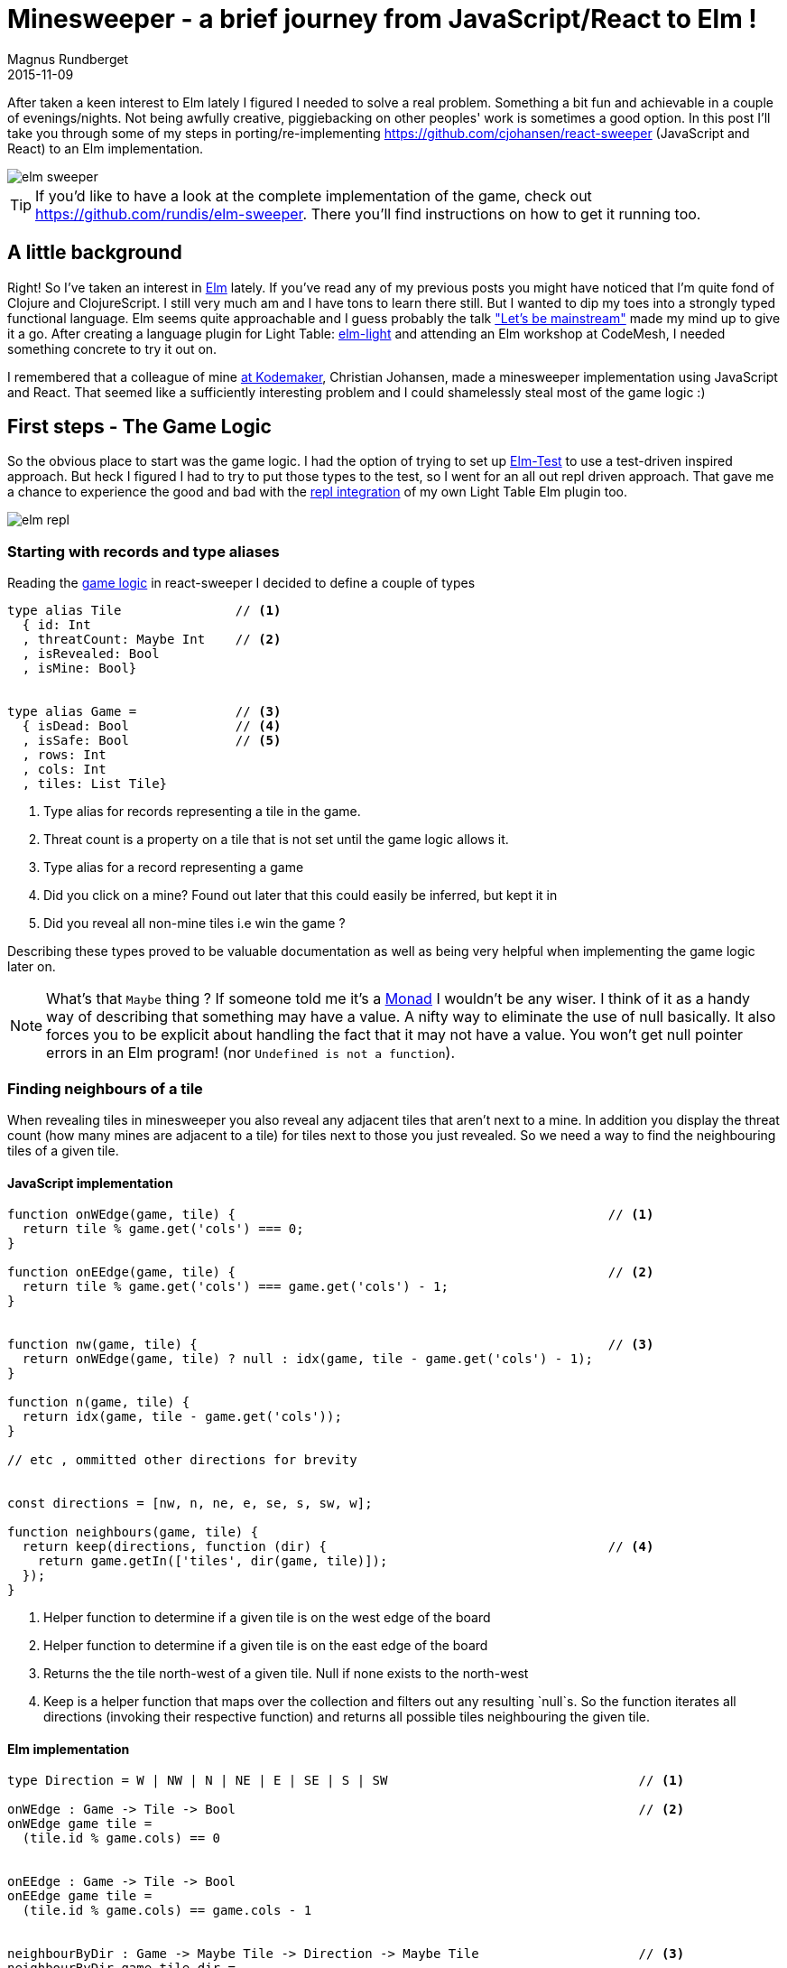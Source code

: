 = Minesweeper - a brief journey from JavaScript/React to Elm !
Magnus Rundberget
2015-11-09
:jbake-type: post
:jbake-status: published
:jbake-tags: JavaScript, React, Elm
:imagesdir: /blog/2015/
:icons: font
:id: elm_sweeper




After taken a keen interest to Elm lately I figured I needed to solve a real problem. Something a bit fun and achievable in a couple of evenings/nights.
Not being awfully creative, piggiebacking on other peoples' work is sometimes a good option.
In this post I'll take you through some of my steps in porting/re-implementing https://github.com/cjohansen/react-sweeper (JavaScript and React) to an Elm implementation.


image::elm_sweeper.png[]

TIP: If you'd like to have a look at the complete implementation of the game, check out https://github.com/rundis/elm-sweeper.
There you'll find instructions on how to get it running too.


== A little background
Right! So I've taken an interest in http://elm-lang.org/[Elm] lately.  If you've read any of my previous posts you might have
noticed that I'm quite fond of Clojure and ClojureScript. I still very much am and I have tons to learn there still. But I wanted  to dip my toes
into a strongly typed functional language. Elm seems quite approachable and I guess probably the talk https://www.youtube.com/watch?v=oYk8CKH7OhE["Let's be mainstream"]
made my mind up to give it a go. After creating a language plugin for Light Table: http://rundis.github.io/blog/2015/elm_light.html[elm-light]
 and attending an Elm workshop at CodeMesh, I needed something concrete to try it out on.

I remembered that a colleague of mine  http://www.kodemaker.no[at Kodemaker], Christian Johansen,  made a minesweeper implementation using JavaScript and React.
That seemed like a sufficiently interesting problem and I could shamelessly steal most of the game logic :)


== First steps - The Game Logic
So the obvious place to start was the game logic. I had the option of trying to set up https://github.com/deadfoxygrandpa/Elm-Test[Elm-Test]
to use a test-driven inspired approach. But heck I figured I had to try to put those types to the test, so I went for
an all out repl driven approach. That gave me a chance to experience the good and bad with the https://github.com/rundis/elm-light#56-editor-repl[repl integration] of my own Light Table Elm plugin too.

image::elm_repl.png[]


=== Starting with records and type aliases
Reading the https://github.com/cjohansen/react-sweeper/blob/master/immutable-es6/src/game.js[game logic] in react-sweeper I decided to
define a couple of types

[source,elm]
----
type alias Tile               // <1>
  { id: Int
  , threatCount: Maybe Int    // <2>
  , isRevealed: Bool
  , isMine: Bool}


type alias Game =             // <3>
  { isDead: Bool              // <4>
  , isSafe: Bool              // <5>
  , rows: Int
  , cols: Int
  , tiles: List Tile}
----


<1> Type alias for records representing a tile in the game.
<2> Threat count is a property on a tile that is not set until the game logic allows it.
<3> Type alias for a record representing a game
<4> Did you click on a mine? Found out later that this could easily be inferred, but kept it in
<5> Did you reveal all non-mine tiles i.e win the game ?

Describing these types proved to be valuable documentation as well as being very helpful when implementing
the game logic later on.


NOTE: What's that `Maybe` thing ? If someone told me it's a https://en.wikipedia.org/wiki/Monad_(functional_programming)[Monad] I wouldn't be any wiser. I think of it
as a handy way of describing that something may have a value. A nifty way to eliminate the use of null basically.
It also forces you to be explicit about handling the fact that it may not have a value.
You won't get null pointer errors in an Elm program! (nor `Undefined is not a function`).


=== Finding neighbours of a tile
When revealing tiles in minesweeper you also reveal any adjacent tiles that aren't next to a mine.
In addition you display the threat count (how many mines are adjacent to a tile) for tiles next to those
you just revealed. So we need a way to find the neighbouring tiles of a given tile.



==== JavaScript implementation

[source, javascript]
----
function onWEdge(game, tile) {                                                 // <1>
  return tile % game.get('cols') === 0;
}

function onEEdge(game, tile) {                                                 // <2>
  return tile % game.get('cols') === game.get('cols') - 1;
}


function nw(game, tile) {                                                      // <3>
  return onWEdge(game, tile) ? null : idx(game, tile - game.get('cols') - 1);
}

function n(game, tile) {
  return idx(game, tile - game.get('cols'));
}

// etc , ommitted other directions for brevity


const directions = [nw, n, ne, e, se, s, sw, w];

function neighbours(game, tile) {
  return keep(directions, function (dir) {                                     // <4>
    return game.getIn(['tiles', dir(game, tile)]);
  });
}
----
<1> Helper function to determine if a given tile is on the west edge of the board
<2> Helper function to determine if a given tile is on the east edge of the board
<3> Returns the the tile north-west of a given tile. Null if none exists to the north-west
<4> Keep is a helper function that maps over the collection and filters out any resulting `null`s. So the function
iterates all directions (invoking their respective function) and returns all possible tiles
neighbouring the given tile.



==== Elm implementation

[source, elm]
----

type Direction = W | NW | N | NE | E | SE | S | SW                                 // <1>

onWEdge : Game -> Tile -> Bool                                                     // <2>
onWEdge game tile =
  (tile.id % game.cols) == 0


onEEdge : Game -> Tile -> Bool
onEEdge game tile =
  (tile.id % game.cols) == game.cols - 1


neighbourByDir : Game -> Maybe Tile -> Direction -> Maybe Tile                     // <3>
neighbourByDir game tile dir =
  let
    tIdx = tileByIdx game                                                          // <4>
    isWOk = (\t -> not <| onWEdge game t)                                          // <5>
    isEOk = (\t -> not <| onEEdge game t)
  in
    case (tile, dir) of                                                            // <6>
      (Nothing, _) -> Nothing                                                      // <7>
      (Just t, N)  -> tIdx <| t.id - game.cols
      (Just t, S)  -> tIdx <| t.id + game.cols
      (Just t, W)  -> if isWOk t then tIdx <| t.id - 1             else Nothing
      (Just t, NW) -> if isWOk t then tIdx <| t.id - game.cols - 1 else Nothing    // <8>
      (Just t, SW) -> if isWOk t then tIdx <| t.id + game.cols - 1 else Nothing
      (Just t, E)  -> if isEOk t then tIdx <| t.id + 1             else Nothing
      (Just t, NE) -> if isEOk t then tIdx <| t.id - game.cols + 1 else Nothing
      (Just t, SE) -> if isEOk t then tIdx <| t.id + game.cols + 1 else Nothing


neighbours : Game -> Maybe Tile -> List Tile
neighbours game tile =
  let
    n = neighbourByDir game tile                                                   // <9>
  in
    List.filterMap identity <| List.map n [W, NW, N, NE, E, SE, S, SW]             // <10>
----
<1> A type (actually a https://en.wikipedia.org/wiki/Tagged_union[tagged union]) describing/enumerating the possible directions
<2> Pretty much the same as it's JavaScript counterpart. I've been lazy and assumed the id of a tile
is also the index in the tiles list of our game.
<3> Find a neighbour by a given direction. The function takes 3 arguments; a game record, a tile (that may or may not have a value) and a direction. It returns a tile (that may or may not have a value)
<4> tileByIdx is a functions that finds a tile by its index. (it returns a tile, ... maybe). tIdx is a local function that just curries(/binds/partially applies) the first parameter - game
<5> An anonymous function that checks if it's okay to retrieve a westward tile for a given tile
<6> Pattern match on tile and direction. You might consider it a switch statement on steroids.
<7> If the tile doesn't have a value (then we don't care about the direction hence _) we return Nothing (Maybe.Nothing)
<8> Just t, NW matches on a tile that has value (assigned t) and a given direction of NW. The logic is for this case the same as for it's JavaScript counterpart. Well except it returns Nothing if NW isn't possible
<9> A partially applied version of neightBourByDir to make the mapping function in 10. a bit less verbose
<10> We map over all directions finding their neighbours, then `List.filterMap identity` filters out all List entries with Nothing.
Leaving us with a list of valid neighbours for the given tile.


We covered quite a bit of ground here. I could have implemented all the direction functions as in the JavaScript implementation,
but opted for a more generic function using pattern matching. It's not that I dislike short functions, quite the contrary but
in this case it felt like a good match (no pun intended). Once you get used to the syntax it gives a
really nice overview as well.


TIP: Think of <| as one way to avoid parenthesis. It's actually a backwards function application

[NOTE]
====
When testing this function I got my first runtime error in Elm complaining that my case wasn't
exhaustive. Rumors has it that the next version of elm might handle this at compile time as well :-)

image::elm_case_error.png[]
====

=== Threat count

==== JavaScript
[source, javascript]
----
function getMineCount(game, tile) {                                             // <1>
  var nbs = neighbours(game, tile);
  return nbs.filter(prop('isMine')).length;
}

function addThreatCount(game, tile) {                                           // <2>
  return game.setIn(['tiles', tile, 'threatCount'], getMineCount(game, tile));
}
----

<1> Gets the number of neighbouring tiles that are mines for a given tile. (prop is a helper function for retrieving a named property on a js object)
<2> Set the threatCount property on a given tile in the game




==== Elm
[source,elm]
----
mineCount : Game -> Maybe Tile -> Int                                           // <1>
mineCount game tile =
  List.length <| List.filter (\t -> t.isMine) <| neighbours game tile

revealThreatCount : Game -> Tile -> Tile                                        // <2>
revealThreatCount game tile =
  {tile | threatCount <- Just (mineCount game <| Just tile)
        , isRevealed  <- True}
----
<1> Same as for it's JavaScript counterpart, but using a anonymous function because there is no dynamic
property accessors in Elm
<2> Almoust the same as addThreatCount, but since once we add it the tile would also always be revealed
I opted for a two in one function.


[NOTE]
====
.For mine count, both implementations are potentially flawed.
- For JavaScript you might get 0 for a non-existent tile, which isn't too bad. But maybe you'll get
a null pointer somewhere deeper down the call stack. To be sure you have to crawl through all function calls this function makes and
apply your JavaScript foo to know things like null < 1 is obviously true, but null < 0 is false. ... and so on.
- The elm implementation won't have any null pointer exceptions, but really it should return Maybe Int to guard
against giving 0 back for a Nothing tile !
====



=== Revealing safe adjacent tiles

==== JavaScript
[source,javascript]
----
function revealAdjacentSafeTiles(game, tile) {
  if (isMine(game, tile)) {
    return game;
  }
  game = addThreatCount(game, tile).setIn(['tiles', tile, 'isRevealed'], true);
  if (game.getIn(['tiles', tile, 'threatCount']) === 0) {
    return keep(directions, function (dir) {
      return dir(game, tile);
    }).reduce(function (game, pos) {
      return !game.getIn(['tiles', pos, 'isRevealed']) ?
        revealAdjacentSafeTiles(game, pos) : game;
    }, game);
  }
  return game;
}
----

==== Elm
[source, elm]
----
revealAdjacentSafeTiles :  Game -> Int -> Game
revealAdjacentSafeTiles game tileId =
  case tileByIdx game tileId of
    Nothing -> game
    Just t ->
      if t.isMine then game else
        let
          updT = revealThreatCount game t
          updG = {game | tiles <- updateIn tileId (\_ -> updT) game.tiles}
          f    = (\t g -> if not t.isRevealed then revealAdjacentSafeTiles g t.id else g)
        in
          if not (updT.threatCount == Just 0) then
            updG
          else
            List.foldl f updG <| neighbours updG <| Just updT
----

==== A brief comparison
The most noteworthy difference is really the explicit handling of an illegal tile index in the Elm implementation.
If I didn't have the JavaScript code to look at, I'm guessing the difference would have been more noticable. Not necessarily for the better.
We'll never know.



Anyways, enough about the game logic. Let's move on to the view part.


== Comparing the view rendering


=== JavaScript
The React part for rendering the UI is found in https://github.com/cjohansen/react-sweeper/blob/master/immutable-es6/src/ui.js[ui.js]
Below I've picked out the most interesting parts
[source, javascript]
----
export function createUI(channel) {                                            // <1>
  const Tile = createComponent((tile) => {                                     // <2>
    if (tile.get('isRevealed')) {
      return div({className: 'tile' + (tile.get('isMine') ? ' mine' : '')},
                 tile.get('threatCount') > 0 ? tile.get('threatCount') : '');
    }
    return div({
      className: 'tile',
      onClick: function () {
        channel.emit('reveal', tile.get('id'));                                // <3>
      }
    }, div({className: 'lid'}, ''));
  });

  const Row = createComponent((tiles) => {
    return div({className: 'row'}, tiles.map(Tile).toJS());
  });

  const Board = createComponent((game) => {
    return div({
      className: 'board'
    }, partition(game.get('cols'), game.get('tiles')).map(Row).toJS());
  });

  const UndoButton = createComponent(() => {                                  // <4>
    return button({
      onClick: channel.emit.bind(channel, 'undo')
    }, 'Undo');
  });

  const Game = createComponent((game) => {
    return div({}, [Board(game), UndoButton()]);
  });

  return (data, container) => {                                               // <5>
    render(Game(data), container);
  };
}
----
<1> This function returns a function for creating the react component tree for the game. It takes a channel
param, which is an event emitter. So when components need to notify the "controller" about user actions they can just emit messages to this channel
A neat way to avoid using callbacks!
<2> createComponent is a handy helper function that avoids some react boiler plate and provides an optimized shouldComponentUpdate function for each react component used.
<3> When a user clicks on a tile a reveal message with the tile id is emitted
<4> The game also supports undo previous move :)
<5> Returns a function that when called starts the react rendering of the game in the given container element

=== Elm
[source,elm]
----
threatCount : Maybe Int -> List Html
threatCount count =
  case count of
    Nothing -> []
    Just t  -> [text (if t > 0 then toString t else "")]


tileView : Signal.Address Action -> Game.Tile -> Html                               // <1>
tileView address tile =
  if tile.isRevealed then
    div [class ("tile" ++ (if tile.isMine then " mine" else ""))]
        <| threatCount tile.threatCount

  else
    div [class "tile", onClick address (RevealTile tile.id)]                        // <2>
        [div [class "lid"] []]                                                      // <3>


rowView : Signal.Address Action -> List Game.Tile -> Html
rowView address tiles =
  div [class "row"] (List.map (tileView address) tiles)


statusView: Game -> Html
statusView game =
  let
    (status, c) = case (game.isSafe, game.isDead) of
                    (True, _)  -> (" -  You won", "status-won")
                    (_, True) ->  (" - You lost", "status-lost")
                    (_, _)     -> ("", "")
  in
    span [class c] [text status]


view : Signal.Address Action -> Game -> Html                                       // <4>
view address game =
  let
    rows = Utils.partitionByN game.cols game.tiles
  in
    div [id "main"] [
      h1 [] [text "Minesweeper", statusView game],
      div [class "board"] (List.map (rowView address) rows),
      div [] [button [class "button", onClick address NewGame] [text "New game"]]
    ]
----
<1> The function responsible for rendering a single tile. Very much comparable to the React tile component
in the JavaScript implementation. Similar to  React, we aren't returning actual dom elments, Elm also has
a virtual dom implementation
<2> When a tile is clicked a message is sent to a given address (we'll get back to that a little bit later).
Well actually it doesn't happen right away, rather think of it as creating an envelope with content and a known address. The Elm runtime receives a signal back
that will take care of sending the message to it's rendering function when appropriate.
<3> div here is actually a function from the HTML module in Elm. It takes two lists as arguments, the first
is a list of attributes and the second is a list of child elements
<4> Our main entry function for creating our view. It takes an address and game as parameter and returns a virtual dom node (Html)


NOTE: `Signal.Address Action` : Address points to a particular type of Signal, in our case the Signal is an `Action`
we'll come back to that shortly. But the short story is that this is what enables us to talk back to the main application.


== Wiring it all together

=== JavaScript

[source, javascript]
----
const channel = new EventEmitter();
const renderMinesweeper = createUI(channel);
let game = createGame({cols: 16, rows: 16, mines: 48});
let history = List([game]);

function render() {                                                         // <1>
  renderMinesweeper(game, document.getElementById('board'));
}

channel.on('undo', () => {                                                  // <2>
  if (history.size > 1) {
    history = history.pop();
    game = history.last();
    render();
  }
});

channel.on('reveal', (tile) => {                                            // <3>
  if (isGameOver(game)) { return; }

  const newGame = revealTile(game, tile);

  if (newGame !== game) {
    history = history.push(newGame);
    game = newGame;
  }

  render();

  if (isGameOver(game)) {
    // Wait for the final render to complete before alerting the user
    setTimeout(() => { alert('GAME OVER!'); }, 50);
  }
});
----

<1> The react render entry point for the game. Called whenever the game state is changed
<2> The JavaScript implementation keeps a history of all game states. I forgot to mention that https://facebook.github.io/immutable-js/[immutable-js] is for collections.
Undo just gets the previous game state and rerenders. Nice and simple
<3> Event listener for reveal messages. It invokes reveal tile, adds to history (and potentially ends the game).

This is all very neat and tidy and works so great because the game state is managed in one place and is passed through
 the ui component tree as an immutable value. The fact that the state is immutable also makes the undo implementation a breeze.
 I really like this approach !

=== Elm
If you don't know Elm at all, this part might be the most tricky to grasp. To simplify things I'll split it into
two parts.

==== Start-app approach
https://github.com/evancz/start-app[Start-app] is a small elm package that makes it easy to get started
with an elm Model-View-Update structure. This is a great place to start for your first elm app.


[source, elm]
----
type Action = RevealTile Int                                     // <1>


init : Game                                                      // <2>
init =
  Game.createGame 15 15 5787345


update : Action -> Game -> Game                                  // <3>
update Action game =
  case action of
    RevealTile id -> if Game.gameOver game then game else        // <4>
                      Game.revealTile game id

main =                                                           // <5>
  StartApp.Simple.start                                          // <6>
    { model = init
    , update = update
    , view = view
    }
----
<1> Type describing the actions the game supports. Currently just revealing tiles, and you can see that
we also specify that the RevealTile action expects an Int paramater. That would be the tile id.
<2> The init function provides the initial state for our application. `createGame` is a helper function for creating
a game with x cols and y rows. The 3.rd param is a seed for randomizing tiles. We'll return to that seed thing in the next chapter!
<3> Update is the function that handles the actual update of state, or rather the transformation to the next state
based on some action. It's quite simple in this case, just reveal a given tile and return the updated game
<4> No point in revealing more tiles when the game is already over :)
<5> `main` is the entry point into our application. If you use elm-reactor this will be automatically invoked for you, which is handy for getting started quickly
<6> `StartApp.Simple.start` takes care of wiring things up and start your application




==== Trouble in paradise, we get the same board every time
Do you remember the 3rd param to createGame in the previous chapter? That is the initial seed to a random generator (http://package.elm-lang.org/packages/elm-lang/core/2.1.0/Random[Random]) to randomize the
occurence of mines. The problem is that using the same seed produces the same result. Calling an elm random
generator will return a new seed, so of course I could/should have stored that and used that for the next game.
But I still need an initial seed that's different every time I start the app. Current time would be a good candidate
for an initial seed. But there is no getCurrentTime function in Elm. Why ? It's impure, and Elm doesn't like impure functions.
By "pure", we mean that if you call a function with the same arguments, you get the same result.
There are several reasons why pure functions is a great thing (testing is one), but I won't go into that, let's just accept the fact
that this is the case, so how can we deal with it ?

Well the elm-core package has a http://package.elm-lang.org/packages/elm-lang/core/2.1.0/Time[Time module] with a timestamp function that looks useful.
To use that we have to change a few things though, most notably we can't use the simple start app approach any more.


[source, elm]
----

type Action =
  NewGame                                                             // <1>
  | RevealTile Int



update : (Float, Action) -> Game -> Game                              // <2>
update (time, action) game =
  case action of
    NewGame -> Game.createGame 15 15  (truncate time)                 // <3>
    RevealTile id -> if Game.gameOver game then game else
                       Game.revealTile game id


actions: Signal.Mailbox Action                                        // <4>
actions =
  Signal.mailbox NewGame

model: Signal Game                                                    // <5>
model =
  Signal.foldp update init (Time.timestamp actions.signal)

main : Signal Html                                                    // <6>
main =
  Signal.map (view actions.address) model

port initGame : Task.Task x ()                                        // <7>
port initGame =
  Signal.send actions.address NewGame

----
<1> We introduce a new action `NewGame`
<2> Our update function now takes a tuple of time and action + game as input parameters
<3> We use the elm core function `truncate` to convert the time(stamp) float into an integer and use that as our seed to `createGame`
<4> We construct a mailbox for our Action messages manually, with an initial value of NewGame
<5> Our model is a fold (reduce) of all state changes sent to our mailbox (from the app started to the current moment of time).
This is where we introduce the Time.timestamp function, which wraps our action signal and produces a tuple of (timestamp, action)
<6> main is just a map over our view function with our current model. Since view also expects an (mailbox) address we curry/partially apply that to our view function
<7> Unfortunately I couldn't figure out how to get the timestamp passed to the init function. The creation
step (4) of the mailbox doesn't actually cause the NewGame action to be executed either. So this is a little hack
that fires off a task to execute the NewGame action. This is run after initialization so when you load the game you'll not see state 0 for the game, but actually state 1.
If any elm-ers out there reads this, feel free to comment on how this could be done in a more idiomatic fashion!




TIP: I found https://yobriefca.se/blog/2015/08/02/deconstructing-your-first-elm-app/[this] blogpost
very illuminating for deconstructing start-app.



==== But what about undo ?

There is an elm-package I think would help us do that quite simply;
https://github.com/TheSeamau5/elm-undo-redo[elm-undo-redo]. However if you are using https://github.com/elm-lang/elm-reactor[elm-reactor]
you pretty much get undo-redo and more out of the box. Great for development, but maybe not so much for production!


.Debugger demo
++++
<iframe width="420" height="315" src="https://www.youtube.com/embed/P3B4ldi1cmc" frameborder="0" allowfullscreen></iframe>
++++



== Summary
Getting into Elm has been a really pleasurable experience so far. It's quite easy to get up and running without
knowing all that much about the language. I've found the elm compiler to be a really nice and friendly companion.
The error messages I get are really impressive and I can truly say I've never experienced anything quite like it.
Working with types (at least for this simple application) hasn't felt like a burden at all. I still feel I should have
had some tests, but I think I would feel more comfortable refactoring this app with a lot less tests than I would in say JavaScript.

If my intention for this post had been to bash JavaScript I chose a poor example to compare with. But then again
that was never my intention. I wanted to show how a well written JavaScript app might compare to an Elm implementation
written by an Elm noob. Hopefully I've also managed to demonstrate that it's not all that difficult getting started with Elm and perhaps
peeked your interest enough to give it a try !



=== Resources
These are some of the resources that have helped me getting up to speed:

- https://pragmaticstudio.com/elm[Elm: Building Reactive Web Apps] - A really nice step-by-step tutorial with videos and examples to get you up to speed. You get great value for $29 I think.
- https://pragmaticstudio.com/elm-signals[Elm: Signals, Mailboxes & Ports] - Elm signals in depth. Really useful for getting into more detail on what Signals are, how they work and how to use them.
- https://github.com/evancz/elm-architecture-tutorial/[Elm Architecture Tutorial] - Tutorial outlining "the Elm Architecture"
- http://elm-lang.org/[elm-lang.org] - The official site for the elm language
- https://github.com/rundis/elm-light[elm-light] - My elm plugin for Light Table, or if you use another editor it might be listed http://elm-lang.org/get-started#configure-your-editor[here]


=== Addendum - Potential improvements
- Initialize game with seed without adding an extra state
- Perhaps I should/could have used http://elm-lang.org/docs/records#record-types[extensible records] to model the game
- Maybe Array would be a better choice than List for holding tiles ?




